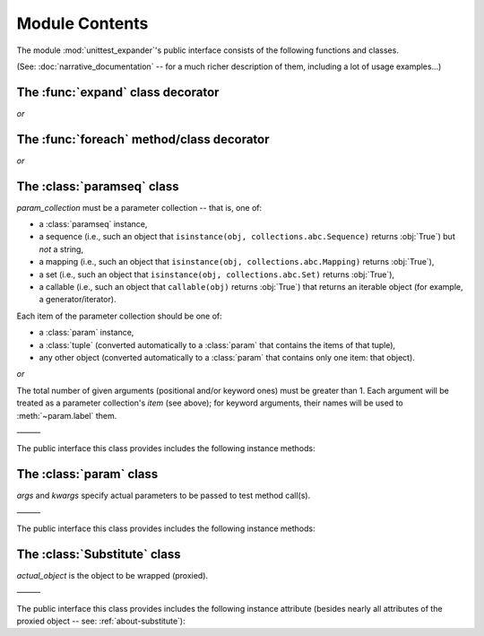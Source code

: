 Module Contents
===============

.. module:: unittest_expander

The module :mod:`unittest_expander`'s public interface consists of the
following functions and classes.

(See: :doc:`narrative_documentation` -- for a much richer description of
them, including a lot of usage examples...)


The :func:`expand` class decorator
----------------------------------

.. decorator:: expand

*or*

.. decorator:: expand(*, into=globals())

   .. deprecated:: 0.4.0

      The *into* argument will become *illegal* in the version *0.5.0*.

   ———

   The public interface this decorator provides includes also the
   following attributes, making it possible to :ref:`change the way
   of formatting names <custom-name-formatting>` of generated test
   methods/classes:

   .. attribute:: expand.global_name_pattern

   .. attribute:: expand.global_name_formatter


The :func:`foreach` method/class decorator
------------------------------------------

.. decorator:: foreach(param_collection)

   *param_collection* must be a parameter collection -- that is, one of:

   * a :class:`paramseq` instance,
   * a sequence (i.e., such an object that
     ``isinstance(obj, collections.abc.Sequence)`` returns :obj:`True`)
     but *not* a string,
   * a mapping (i.e., such an object that
     ``isinstance(obj, collections.abc.Mapping)`` returns :obj:`True`),
   * a set (i.e., such an object that
     ``isinstance(obj, collections.abc.Set)`` returns :obj:`True`),
   * a callable (i.e., such an object that ``callable(obj)`` returns
     :obj:`True`) that returns an iterable object (for example, a
     generator/iterator).

   .. deprecated:: 0.4.0

      A parameter collection being a tuple (i.e., an instance of
      the built-in type :class:`tuple` or of a subclass of it, e.g.,
      a *named tuple*) will become *illegal* in the version *0.5.0*
      (note that this deprecation concerns tuples used as *parameter
      collections* themselves, *not* as *items* of parameter
      collections; the latter are -- and will be -- perfectly OK).

   Each item of the parameter collection should be one of:

   * a :class:`param` instance,
   * a :class:`tuple` (converted automatically to a :class:`param`
     that contains the items of that tuple),
   * any other object (converted automatically to a :class:`param`
     that contains only one item: that object).

*or*

.. decorator:: foreach(*param_collection_items, **param_collection_labeled_items)

   The total number of given arguments (positional and/or keyword ones)
   must be greater than 1.  Each argument will be treated as a parameter
   collection's *item* (see above); for keyword arguments, their names
   will be used to :meth:`~param.label` them.

   ———

   .. deprecated:: 0.4.0

      Support for decorating test *classes* with :func:`foreach` will be
      *removed* in the version *0.5.0*.


The :class:`paramseq` class
---------------------------

.. class:: paramseq(param_collection)

   *param_collection* must be a parameter collection -- that is, one of:

   * a :class:`paramseq` instance,
   * a sequence (i.e., such an object that
     ``isinstance(obj, collections.abc.Sequence)`` returns :obj:`True`)
     but *not* a string,
   * a mapping (i.e., such an object that
     ``isinstance(obj, collections.abc.Mapping)`` returns :obj:`True`),
   * a set (i.e., such an object that
     ``isinstance(obj, collections.abc.Set)`` returns :obj:`True`),
   * a callable (i.e., such an object that ``callable(obj)`` returns
     :obj:`True`) that returns an iterable object (for example, a
     generator/iterator).

   .. deprecated:: 0.4.0

      A parameter collection being a tuple (i.e., an instance of
      the built-in type :class:`tuple` or of a subclass of it, e.g.,
      a *named tuple*) will become *illegal* in the version *0.5.0*
      (note that this deprecation concerns tuples used as *parameter
      collections* themselves, *not* as *items* of parameter
      collections; the latter are -- and will be -- perfectly OK).

   Each item of the parameter collection should be one of:

   * a :class:`param` instance,
   * a :class:`tuple` (converted automatically to a :class:`param`
     that contains the items of that tuple),
   * any other object (converted automatically to a :class:`param`
     that contains only one item: that object).

*or*

.. class:: paramseq(*param_collection_items, **param_collection_labeled_items)

   The total number of given arguments (positional and/or keyword ones)
   must be greater than 1.  Each argument will be treated as a parameter
   collection's *item* (see above); for keyword arguments, their names
   will be used to :meth:`~param.label` them.

   ———

   The public interface this class provides includes the following
   instance methods:

   .. method:: __add__(param_collection)

      Returns a new :class:`paramseq` instance -- being a result of
      concatenation of the current :class:`paramseq` instance and given
      *param_collection* (see the description of the :class:`paramseq`
      constructor's argument *param_collection*...).

   .. method:: __radd__(param_collection)

      Returns a new :class:`paramseq` instance -- being a result of
      concatenation of given *param_collection* (see the description of
      the :class:`paramseq` constructor's argument *param_collection*...)
      and the current :class:`paramseq` instance.

   .. method:: context(context_manager_factory, \
                       *its_args, **its_kwargs, \
                       _enable_exc_suppress_=False)

      Returns a new :class:`paramseq` instance contaning clones
      of the items of the current instance -- each cloned with
      :meth:`param.context` (see below) called with the given
      arguments.


The :class:`param` class
------------------------

.. class:: param(*args, **kwargs)

   *args* and *kwargs* specify actual parameters to be passed to test
   method call(s).

   ———

   The public interface this class provides includes the following
   instance methods:

   .. method:: context(context_manager_factory, \
                       *its_args, **its_kwargs, \
                       _enable_exc_suppress_=False)

      Returns a new :class:`param` instance being a clone of the
      current instance, with the specified context manager factory
      (and its arguments) attached.

      By default, the possibility to suppress exceptions by returning
      a true value from context manager's :meth:`__exit__` is disabled
      (exceptions are propagated even if :meth:`__exit__` returns
      :obj:`True`); to enable this possibility you need to set the
      *_enable_exc_suppress_* keyword argument to :obj:`True`.

   .. method:: label(text)

      Returns a new :class:`param` instance being a clone of the
      current instance, with the specified label text attached.


The :class:`Substitute` class
-----------------------------

.. class:: Substitute(actual_object)

   *actual_object* is the object to be wrapped (proxied).

   ———

   The public interface this class provides includes the following
   instance attribute (besides nearly all attributes of the proxied
   object -- see: :ref:`about-substitute`):

   .. attribute:: actual_object

      The proxied object itself (not wrapped).
